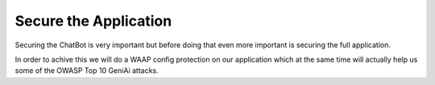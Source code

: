 Secure the Application
######################

Securing the ChatBot is very important but before doing that even more important is securing the full application.

In order to achive this we will do a WAAP config protection on our application which at the same time will actually help us some of the OWASP Top 10 GeniAi attacks.

